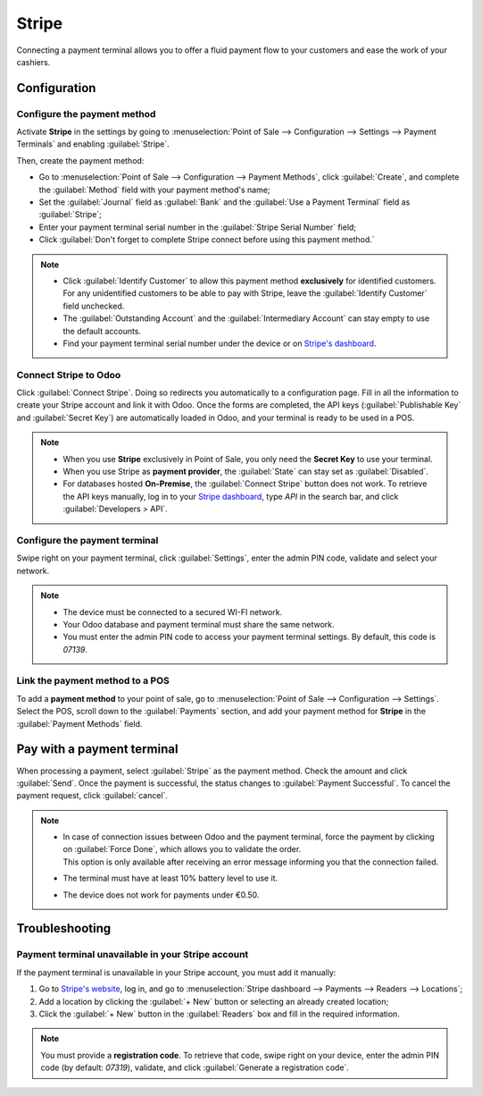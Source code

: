 ======
Stripe
======

Connecting a payment terminal allows you to offer a fluid payment flow to your customers and ease
the work of your cashiers.

.. seealso::
   - :doc:`Use Stripe as payment provider. <../../../finance/payment_providers/stripe>`

Configuration
=============

Configure the payment method
----------------------------

Activate **Stripe** in the settings by going to :menuselection:`Point of Sale --> Configuration -->
Settings --> Payment Terminals` and enabling :guilabel:`Stripe`.

Then, create the payment method:

- Go to :menuselection:`Point of Sale --> Configuration --> Payment Methods`, click
  :guilabel:`Create`, and complete the :guilabel:`Method` field with your payment method's name;
- Set the :guilabel:`Journal` field as :guilabel:`Bank` and the :guilabel:`Use a Payment Terminal`
  field as :guilabel:`Stripe`;
- Enter your payment terminal serial number in the :guilabel:`Stripe Serial Number` field;
- Click :guilabel:`Don't forget to complete Stripe connect before using this payment method.`

.. image:: stripe/create-method-stripe.png
   :align: center
   :alt: payment method creation form

.. note::
   - Click :guilabel:`Identify Customer` to allow this payment method **exclusively** for identified
     customers. For any unidentified customers to be able to pay with Stripe, leave the
     :guilabel:`Identify Customer` field unchecked.
   - The :guilabel:`Outstanding Account` and the :guilabel:`Intermediary Account` can stay empty to
     use the default accounts.
   - Find your payment terminal serial number under the device or on `Stripe's dashboard
     <https://dashboard.stripe.com>`_.

Connect Stripe to Odoo
----------------------

Click :guilabel:`Connect Stripe`. Doing so redirects you automatically to a configuration page.
Fill in all the information to create your Stripe account and link it with Odoo. Once the forms are
completed, the API keys (:guilabel:`Publishable Key` and :guilabel:`Secret Key`) are automatically
loaded in Odoo, and your terminal is ready to be used in a POS.

.. image:: stripe/stripe-connect.png
   :align: center
   :alt: stripe connection form

.. note::
   - When you use **Stripe** exclusively in Point of Sale, you only need the **Secret Key** to use
     your terminal.
   - When you use Stripe as **payment provider**, the :guilabel:`State` can stay set as
     :guilabel:`Disabled`.
   - For databases hosted **On-Premise**, the :guilabel:`Connect Stripe` button does not work. To
     retrieve the API keys manually, log in to your `Stripe dashboard
     <https://dashboard.stripe.com>`_, type `API` in the search bar, and click
     :guilabel:`Developers > API`.

Configure the payment terminal
------------------------------

Swipe right on your payment terminal, click :guilabel:`Settings`, enter the admin PIN code, validate
and select your network.

.. note::
   - The device must be connected to a secured WI-FI network.
   - Your Odoo database and payment terminal must share the same network.
   - You must enter the admin PIN code to access your payment terminal settings. By default, this
     code is `07139`.

Link the payment method to a POS
--------------------------------

To add a **payment method** to your point of sale, go to :menuselection:`Point of Sale -->
Configuration --> Settings`. Select the POS, scroll down to the :guilabel:`Payments` section, and
add your payment method for **Stripe** in the :guilabel:`Payment Methods` field.

Pay with a payment terminal
===========================

When processing a payment, select :guilabel:`Stripe` as the payment method. Check the amount and
click :guilabel:`Send`. Once the payment is successful, the status changes to :guilabel:`Payment
Successful`. To cancel the payment request, click :guilabel:`cancel`.

.. note::
   - | In case of connection issues between Odoo and the payment terminal, force the payment by
       clicking on :guilabel:`Force Done`, which allows you to validate the order.
     | This option is only available after receiving an error message informing you that the
       connection failed.
   - The terminal must have at least 10% battery level to use it.
   - The device does not work for payments under €0.50.

Troubleshooting
===============

Payment terminal unavailable in your Stripe account
---------------------------------------------------

If the payment terminal is unavailable in your Stripe account, you must add it manually:

#. Go to `Stripe's website <https://dashboard.stripe.com>`_, log in, and go to
   :menuselection:`Stripe dashboard --> Payments --> Readers --> Locations`;
#. Add a location by clicking the :guilabel:`+ New` button or selecting an already created location;
#. Click the :guilabel:`+ New` button in the :guilabel:`Readers` box and fill in the required
   information.

.. note::
   You must provide a **registration code**. To retrieve that code, swipe right on your device,
   enter the admin PIN code (by default: `07319`), validate, and click :guilabel:`Generate a
   registration code`.
